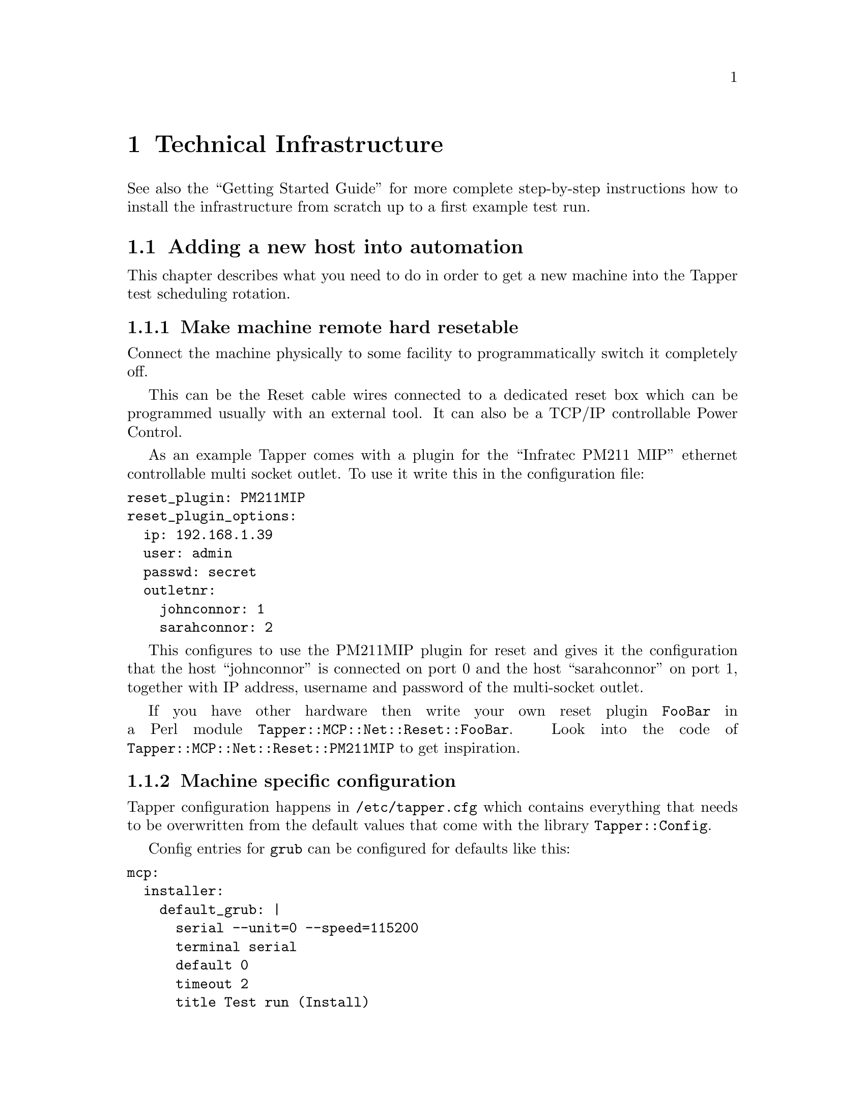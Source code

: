 @node Technical Infrastructure, Test Protocol, Synopsis, Top
@chapter Technical Infrastructure

See also the ``Getting Started Guide'' for more complete step-by-step
instructions how to install the infrastructure from scratch up to a
first example test run.

@menu
* Adding a new host into automation::  
@end menu

@node Adding a new host into automation,  , Technical Infrastructure, Technical Infrastructure
@section Adding a new host into automation

This chapter describes what you need to do in order to get a new
machine into the Tapper test scheduling rotation.

@menu
* Make machine remote hard resetable::  
* Machine specific configuration::  
* Make machine PXE boot aware::  
* Configure TFTP on central MCP machine::  
* Make the hosts known in the TestrunDB::  
* Optionally enable temare to generate tests for this host::  
@end menu

@node Make machine remote hard resetable, Machine specific configuration, Adding a new host into automation, Adding a new host into automation
@subsection Make machine remote hard resetable

Connect the machine physically to some facility to programmatically
switch it completely off.

This can be the Reset cable wires connected to a dedicated reset box
which can be programmed usually with an external tool. It can also be
a TCP/IP controllable Power Control. 

As an example Tapper comes with a plugin for the ``Infratec PM211
MIP'' ethernet controllable multi socket outlet. To use it write this
in the configuration file:

@verbatim
reset_plugin: PM211MIP
reset_plugin_options:
  ip: 192.168.1.39
  user: admin
  passwd: secret
  outletnr:
    johnconnor: 1
    sarahconnor: 2
@end verbatim

This configures to use the PM211MIP plugin for reset and gives it the
configuration that the host ``johnconnor'' is connected on port 0 and
the host ``sarahconnor'' on port 1, together with IP address, username
and password of the multi-socket outlet.

If you have other hardware then write your own reset plugin
@code{FooBar} in a Perl module
@code{Tapper::MCP::Net::Reset::FooBar}. Look into the code of
@code{Tapper::MCP::Net::Reset::PM211MIP} to get inspiration.

@node Machine specific configuration, Make machine PXE boot aware, Make machine remote hard resetable, Adding a new host into automation
@subsection Machine specific configuration

Tapper configuration happens in @code{/etc/tapper.cfg} which contains
everything that needs to be overwritten from the default values that
come with the library @code{Tapper::Config}.

Config entries for @code{grub} can be configured for defaults like
this:

@verbatim
mcp:
  installer:
    default_grub: |
      serial --unit=0 --speed=115200
      terminal serial
      default 0
      timeout 2
      title Test run (Install)
        tftpserver $TAPPER_TFTPSERVER
        kernel $TAPPER_KERNEL root=/dev/nfs reboot=force ro ip=dhcp \
               nfsroot=$TAPPER_NFSROOT $TAPPER_OPTIONS $HOSTOPTIONS
  test:
    default_grub: |
      default 0
      timeout 2
      title Test run (Execute)
        root $grubroot
        kernel /boot/vmlinuz root=$root reboot=force ip=dhcp noapic \
               $TAPPER_OPTIONS $HOSTOPTIONS
        $initrd_options
@end verbatim

You can see two entries, one for the installer to boot from TFTP, and
one for the actual test run after the machine was installed. Usually
the second part (for test run) is defined in a precondition because it
needs special needs.

In these grub entries the MCP substitutes several variables before the
actual grub entry is written:

@itemize

@item @code{$grubroot}

Substituted with something like @code{(hd0,1)}.

@item @code{$root}

Substituted with something like @code{/dev/sda2}.

@item @code{$TAPPER_TFTPSERVER}

Substituted with tfptserver IP address as configured in
@code{/etc/tapper.cfg}, like:

@verbatim
tftp_server_address:     165.204.15.222
@end verbatim

@item @code{$TAPPER_KERNEL}

Substituted with kernel image file as configured in
@code{/etc/tapper.cfg}, like:

@verbatim
files:
  # kernel for installer
  installer_kernel: /tftpboot/bzImage
@end verbatim

@item @code{$TAPPER_NFSROOT}

Substituted with NFS root filesystem as configured in
@code{/etc/tapper.cfg}, like:

@verbatim
paths:
   # Path to installer nfs root as set in PXE grub config
   # (IP of central host "tapper")
   nfsroot: 165.204.15.222:/data/tapper/live/nfsroot/
@end verbatim

@item @code{$TAPPER_OPTIONS}

Substituted with something like @code{tapper_ip=165.204.15.222
tapper_port=1337 testrun=777777 tapper_host=tapper
tapper_environment=live} (as one single line), where ``tapper_ip'' and
``tapper_port'' are the host and port to send status messages to, the
``testrun'' is the testrun id of the current run, ``tapper_host'' a
hostname alternative to ``tapper_ip'' and ``tapper_environment'' sets
the context (``live'' or ``development'').

@item @code{$HOSTOPTIONS}

This substitution is controlled by another entry in
@code{/etc/tapper.cfg}:

@verbatim
grub_completion_HOSTOPTIONS:
  _default:
    earlyprintk=serial,ttyS0,115200 console=ttyS0,115200
  capalus:
    earlyprintk=serial,ttyS4,115200 console=ttyS4,115200
  garcia:
    0xAFFE
@end verbatim

There you see a default value and two entries for the hosts
``capalus'' (defining a different serial interface for console) and
``garcia'' (defining something completely different without any
console usage).

@end itemize


@node Make machine PXE boot aware, Configure TFTP on central MCP machine, Machine specific configuration, Adding a new host into automation
@subsection Make machine PXE boot aware

@itemize

@item Set booting order in BIOS to network first

@item Configure DHCP for each connected machine

The following example configures two hosts @samp{sarahconnor} and
@samp{johnconnor} to use the respective files
@samp{/tftpboot/sarahconnor.lst} and @samp{/tftpboot/johnconnor.lst}
as grub config.

@verbatim
# example dhcp config with invalid ethernet addresses
subnet 192.168.1.0 netmask 255.255.255.0 {
group
{
 filename '/tftpboot/pxegrub';
 # offer the host the here given name as host name
 option host-name = host-decl-name;
 option dhcp-parameter-request-list = concat(option dhcp-parameter-request-list,96);
 host sarahconnor
 {
   hardware ethernet 00:09:11:11:11:11;
   fixed-address 192.168.1.2;
   option configfile "/tftpboot/sarahconnor.lst";
 }
 host johnconnor
 {
  hardware ethernet 00:09:22:22:22:22;
  fixed-address 192.168.1.3;
  option configfile "/tftpboot/johnconnor.lst";
 }
}
@end verbatim

These grub config files are later dynamically overwritten for each
boot by your application server's ``Master Control Program'' (MCP).

The example above assumes the DHCP also running on the central Master
Control Program (MCP) server. To use a DHCP server running on another
host configure it with some grub/tftp redirection chains to in the end
lead to the same files @samp{/tftpboot/sarahconnor.lst} and
@samp{/tftpboot/johnconnor.lst} loaded from the MCP server.

@item Force DHCP server to reread its configuration

@verbatim
 $ kill -HUP $pid_of_dhcpd
@end verbatim

@end itemize

@node Configure TFTP on central MCP machine, Make the hosts known in the TestrunDB, Make machine PXE boot aware, Adding a new host into automation
@subsection Configure TFTP on central MCP machine

The MCP server is also acting as a TFTP server, so it has to be
configured as such:

@itemize

@item Install a TFTP server

@verbatim
 $ sudo apt-get install inetutils-inetd
 $ sudo apt-get install atftpd
 $ sudo chmod 777 /var/lib/tftpboot/
 $ sudo ln -s /var/lib/tftpboot /tftpboot
@end verbatim

@item Create symlinks to point TFTP dir into Tapper working dir

The TFTP daemon only serves files from @samp{/tftpboot}, as seen above
in the DHCP config. To supply files from the Tapper working dir make
the @samp{/tftpboot} a symlink to the Tapper working dir.

@verbatim
 $ ln -s /data/tapper/live/configs/tftpboot /tftpboot
@end verbatim

When Tapper creates tftp files it works with absolute path
names. Because the TFTP daemon interprets all absolute pathnames
relative to its root dir we supply a @samp{tftpboot} symlink inside
the tftp root (which is also our Tapper working dir), so we can use
the same absolute path name in both contexts (Tapper and TFTP):

@verbatim
 $ ln -s /data/tapper/live/configs/tftpboot \
         /data/tapper/live/configs/tftpboot/tftpboot
@end verbatim

@end itemize

@node Make the hosts known in the TestrunDB, Optionally enable temare to generate tests for this host, Configure TFTP on central MCP machine, Adding a new host into automation
@subsection Make the hosts known in the TestrunDB

@verbatim
 $ tapper-testrun newhost --name=sarahconnor --active=1
 $ tapper-testrun newhost --name=johnconnor  --active=1
@end verbatim

This makes the hosts generally available (active) for scheduling
testruns by machine name. For scheduling hosts by more detailed
machine features (cpu, memory, family, etc.)  you need to add
according key/value pairs in the @samp{HostFeature} table.

@node Optionally enable temare to generate tests for this host,  , Make the hosts known in the TestrunDB, Adding a new host into automation
@subsection Optionally: enable @samp{temare} to generate tests for this host

@samp{Temare} is an utility that generates preconditions according to
a test matrix of host/guest virtualization scenarios (but not yet
shipped publicly).

For generating preconditions for a host, you can register the host in
@samp{temare}.

If you want tests scheduled for the new machine then follow these
steps:

@itemize

@item Login as root on MCP server

@item Set the @code{PYTHONPATH} to include the @emph{temare} src directory

@verbatim
export PYTHONPATH=$PYTHONPATH:/opt/tapper/python/temare/src
@end verbatim

@item Add the host to temare hostlist

@verbatim
 $ /opt/tapper/python/temare/temare hostadd $hostname \
                                             $memory \
                                             $cores \
                                             $bitness
@end verbatim

@item Add the Tapper ssh key to your image.

@verbatim
cat /home/tapper/.ssh/id_dsa.pub >> /root/.ssh/authorized_keys
@end verbatim


(FIXME) Actually this does not belong into the host preparation but
into a separate image preparation chapter which does not yet exist.

@end itemize

@cindex Index entry for First Chapter
